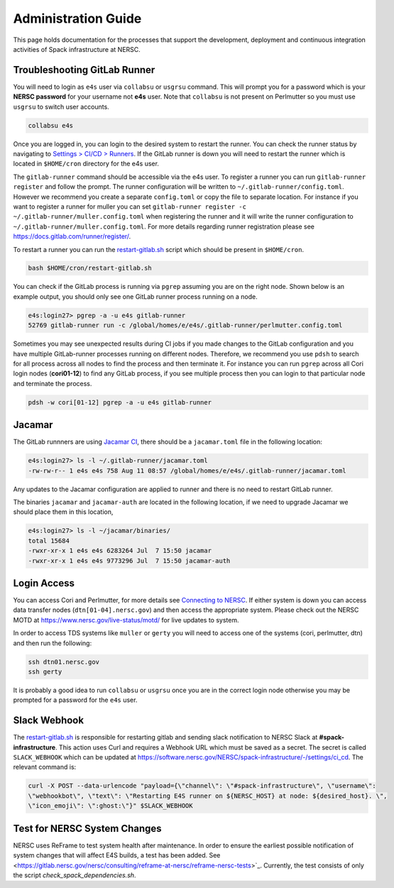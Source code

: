 .. This page is designed to hold documentation for administering the Spack deployment of E4S




Administration Guide
====================

This page holds documentation for the processes that support the development, deployment
and continuous integration activities of Spack infrastructure at NERSC.




Troubleshooting GitLab Runner
-----------------------------

You will need to login as ``e4s`` user via ``collabsu`` or ``usgrsu`` command.
This will prompt you for a password which is your **NERSC password** for your
username not **e4s** user. Note that ``collabsu`` is not present on Perlmutter
so you must use ``usgrsu`` to switch user accounts.

.. code-block::

   collabsu e4s

Once you are logged in, you can login to the desired system to restart the
runner. You can check the runner status by navigating to
`Settings > CI/CD > Runners <https://software.nersc.gov/NERSC/spack-infrastructure/-/settings/ci_cd>`_.
If the GitLab runner is down you will need to restart the runner which is
located in ``$HOME/cron`` directory for the e4s user.


The ``gitlab-runner`` command should be accessible via the e4s user. To register
a runner you can run ``gitlab-runner register`` and follow the prompt. The runner
configuration will be written to ``~/.gitlab-runner/config.toml``. However we
recommend you create a separate ``config.toml`` or copy the file to separate
location. For instance if you want to register a runner for muller you can set
``gitlab-runner register -c ~/.gitlab-runner/muller.config.toml`` when registering
the runner and it will write the runner configuration to
``~/.gitlab-runner/muller.config.toml``. For more details regarding runner
registration please see https://docs.gitlab.com/runner/register/.

To restart a runner you can run the
`restart-gitlab.sh <https://software.nersc.gov/NERSC/spack-infrastructure/-/blob/main/restart-gitlab.sh>`_
script which should be present in ``$HOME/cron``.


.. code-block::

   bash $HOME/cron/restart-gitlab.sh

You can check if the GitLab process is running via ``pgrep`` assuming you are on
the right node. Shown below is an example output, you should only see one GitLab
runner process running on a node.

.. code-block::

   e4s:login27> pgrep -a -u e4s gitlab-runner
   52769 gitlab-runner run -c /global/homes/e/e4s/.gitlab-runner/perlmutter.config.toml

Sometimes you may see unexpected results during CI jobs if you made changes to
the GitLab configuration and you have multiple GitLab-runner processes running
on different nodes. Therefore, we recommend you use ``pdsh`` to search for all
process across all nodes to find the process and then terminate it. For instance
you can run ``pgrep`` across all Cori login nodes (**cori01-12**) to find any
GitLab process, if you see multiple process then you can login to that
particular node and terminate the process.

.. code-block::

   pdsh -w cori[01-12] pgrep -a -u e4s gitlab-runner

Jacamar
-------

The GitLab runnners are using `Jacamar CI <https://gitlab.com/ecp-ci/jacamar-ci>`_,
there should be a ``jacamar.toml`` file in the following location:

.. code-block::

   e4s:login27> ls -l ~/.gitlab-runner/jacamar.toml
   -rw-rw-r-- 1 e4s e4s 758 Aug 11 08:57 /global/homes/e/e4s/.gitlab-runner/jacamar.toml


Any updates to the Jacamar configuration are applied to runner and there is no
need to restart GitLab runner.


The binaries ``jacamar`` and ``jacamar-auth`` are located in the following
location, if we need to upgrade Jacamar we should place them in this location,

.. code-block::

   e4s:login27> ls -l ~/jacamar/binaries/
   total 15684
   -rwxr-xr-x 1 e4s e4s 6283264 Jul  7 15:50 jacamar
   -rwxr-xr-x 1 e4s e4s 9773296 Jul  7 15:50 jacamar-auth


Login Access
------------

You can access Cori and Perlmutter, for more details see `Connecting to NERSC <https://docs.nersc.gov/connect/>`_.
If either system is down you can access data transfer nodes (``dtn[01-04].nersc.gov``)
and then access the appropriate system. Please check out the NERSC MOTD at
https://www.nersc.gov/live-status/motd/ for live updates to system.

In order to access TDS systems like ``muller`` or ``gerty`` you will need to
access one of the systems (cori, perlmutter, dtn) and then run the following:

.. code-block::

   ssh dtn01.nersc.gov
   ssh gerty


It is probably a good idea to run ``collabsu`` or ``usgrsu`` once you are in the
correct login node otherwise you may be prompted for a password for the ``e4s``
user.

Slack Webhook
-------------

The `restart-gitlab.sh <https://software.nersc.gov/NERSC/spack-infrastructure/-/blob/main/restart-gitlab.sh>`_
is responsible for restarting gitlab and sending slack notification to NERSC
Slack at **#spack-infrastructure**.  This action uses Curl and requires a Webhook URL which must
be saved as a secret. The secret is called ``SLACK_WEBHOOK`` which can be updated
at https://software.nersc.gov/NERSC/spack-infrastructure/-/settings/ci_cd. The relevant command
is:

.. code-block::

   curl -X POST --data-urlencode "payload={\"channel\": \"#spack-infrastructure\", \"username\":
   \"webhookbot\", \"text\": \"Restarting E4S runner on ${NERSC_HOST} at node: ${desired_host}. \",
   \"icon_emoji\": \":ghost:\"}" $SLACK_WEBHOOK


Test for NERSC System Changes
-----------------------------

NERSC uses ReFrame to test system health after maintenance. In order to ensure the earliest possible notification
of system changes that will affect E4S builds, a test has been added. See
<https://gitlab.nersc.gov/nersc/consulting/reframe-at-nersc/reframe-nersc-tests>`_.
Currently, the test consists of only the  script `check_spack_dependencies.sh`.


